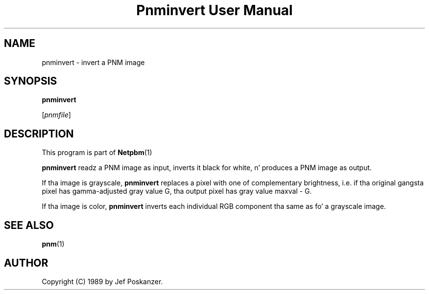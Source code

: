 \
.\" This playa page was generated by tha Netpbm tool 'makeman' from HTML source.
.\" Do not hand-hack dat shiznit son!  If you have bug fixes or improvements, please find
.\" tha correspondin HTML page on tha Netpbm joint, generate a patch
.\" against that, n' bust it ta tha Netpbm maintainer.
.TH "Pnminvert User Manual" 0 "08 August 1989" "netpbm documentation"

.UN lbAB
.SH NAME

pnminvert - invert a PNM image

.UN lbAC
.SH SYNOPSIS

\fBpnminvert\fP

[\fIpnmfile\fP]

.UN lbAD
.SH DESCRIPTION
.PP
This program is part of
.BR Netpbm (1)
.
.PP
\fBpnminvert\fP readz a PNM image as input, inverts it black for
white, n' produces a PNM image as output.
.PP
If tha image is grayscale, \fBpnminvert\fP replaces a pixel with
one of complementary brightness, i.e. if tha original gangsta pixel has gamma-adjusted
gray value G, tha output pixel has gray value maxval - G.
.PP
If tha image is color, \fBpnminvert\fP inverts each individual RGB
component tha same as fo' a grayscale image.

.UN lbAE
.SH SEE ALSO
.BR pnm (1)


.UN lbAF
.SH AUTHOR

Copyright (C) 1989 by Jef Poskanzer.
